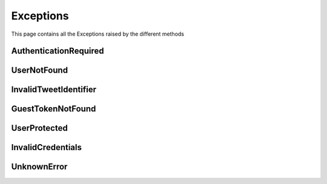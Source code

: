 .. _exceptions:

=============
Exceptions
=============

This page contains all the Exceptions raised by the different methods

AuthenticationRequired
------------------------

.. py:class:: AuthenticationRequired

    Bases : `Exception`

    :description: **This Exception is raised when you use a method which required the user to be authenticated.**

    :reference: `tweety.exceptions_.AuthenticationRequired`

    .. py:data:: Attributes:

        .. py:attribute:: message
            :type: str
            :value: You need to be authenticated to make this request

            Main Exception Message

        .. py:attribute:: error_code
            :type: int
            :value: 200

            Exception Error Code

        .. py:attribute:: error_name
            :type: str
            :value: GenericForbidden

            Twitter Internal Error Name

        .. py:attribute:: response
            :type: httpx.Response

            Raw Response returned by the Twitter

UserNotFound
---------------------

.. py:class:: UserNotFound

    Bases : `Exception`

    :description: **This Exception is raised when you use a method which required the user to be authenticated.**

    :reference: `tweety.exceptions_.UserNotFound`

    .. py:data:: Attributes:

        .. py:attribute:: message
            :type: str
            :value: The User Account wasn't Found

            Main Exception Message

        .. py:attribute:: error_code
            :type: int
            :value: 50

            Exception Error Code

        .. py:attribute:: error_name
            :type: str
            :value: GenericUserNotFound

            Twitter Internal Error Name

        .. py:attribute:: response
            :type: httpx.Response

            Raw Response returned by the Twitter


InvalidTweetIdentifier
------------------------

.. py:class:: InvalidTweetIdentifier

    Bases : `Exception`

    :description: **This Exception is raised when the tweet which is begin queried is not Found / Invalid**.

    :reference: `tweety.exceptions_.InvalidTweetIdentifier`

    .. py:data:: Attributes:

        .. py:attribute:: message
            :type: str
            :value: The Tweet Identifier is Invalid

            Main Exception Message

        .. py:attribute:: error_code
            :type: int
            :value: 144

            Exception Error Code

        .. py:attribute:: error_name
            :type: str
            :value: StatusNotFound

            Twitter Internal Error Name

        .. py:attribute:: response
            :type: httpx.Response

            Raw Response returned by the Twitter

GuestTokenNotFound
---------------------

.. py:class:: GuestTokenNotFound

    Bases : `Exception`

    :description: **This Exception is raised when guest token couldn't be obtained.**

    :reference: `tweety.exceptions_.GuestTokenNotFound`

    .. py:data:: Attributes:

        .. py:attribute:: message
            :type: str
            :value: The Guest Token couldn't be obtained

            Main Exception Message

        .. py:attribute:: error_code
            :type: None
            :value: None

            Exception Error Code

        .. py:attribute:: error_name
            :type: None
            :value: None

            Twitter Internal Error Name

        .. py:attribute:: response
            :type: httpx.Response

            Raw Response returned by the Twitter

UserProtected
---------------------

.. py:class:: UserProtected

    Bases : `Exception`

    :description: **This Exception is raised when the user which is begin queried has private profile.This can be fixed by authenticating the request using cookies**

    :reference: `tweety.exceptions_.UserProtected`

    .. py:data:: Attributes:

        .. py:attribute:: message
            :type: str
            :value: The User is Protected , please make sure you are authenticated and authorized

            Main Exception Message

        .. py:attribute:: error_code
            :type: int
            :value: 403

            Exception Error Code

        .. py:attribute:: error_name
            :type: str
            :value: UserUnavailable

            Twitter Internal Error Name

        .. py:attribute:: response
            :type: httpx.Response

            Raw Response returned by the Twitter

InvalidCredentials
---------------------

.. py:class:: InvalidCredentials

    Bases : `Exception`

    :description: **This Exception is raised when the cookies provided for authentication are invalid**

    :reference: `tweety.exceptions_.InvalidCredentials`

    .. py:data:: Attributes:

        .. py:attribute:: message
            :type: str
            :value: The Cookies are Invalid

            Main Exception Message

        .. py:attribute:: error_code
            :type: int
            :value: 403

            Exception Error Code

        .. py:attribute:: error_name
            :type: str
            :value: UserUnavailable

            Twitter Internal Error Name

        .. py:attribute:: response
            :type: httpx.Response

            Raw Response returned by the Twitter

UnknownError
---------------------

.. py:class:: UnknownError

    Bases : `Exception`

    :description: **This Exception is raised when a error unknown to Tweety occurs**
    :reference: `tweety.exceptions_.UnknownError`

    .. py:data:: Attributes:

        .. py:attribute:: message
            :type: str

            Main Exception Message

        .. py:attribute:: error_code
            :type: int

            Exception Error Code

        .. py:attribute:: error_name
            :type: str

            Twitter Internal Error Name

        .. py:attribute:: response
            :type: httpx.Response

            Raw Response returned by the Twitter